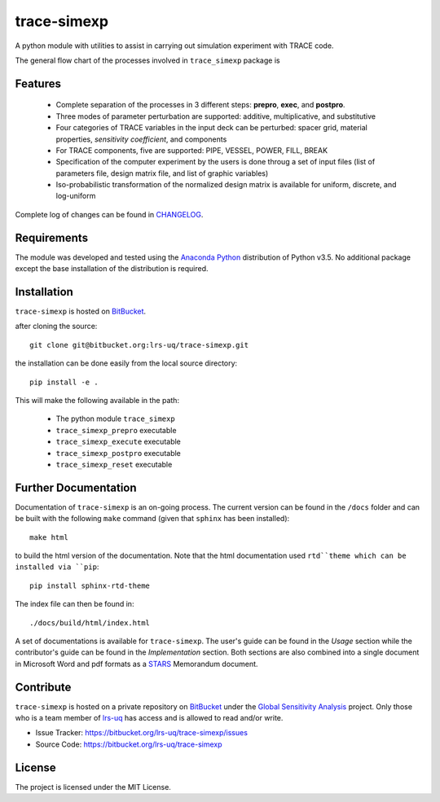 trace-simexp
============

A python module with utilities to assist in carrying out simulation experiment 
with TRACE code.

The general flow chart of the processes involved in ``trace_simexp`` package is

.. image:: ./docs/figures/flowchart.png

Features
--------

 - Complete separation of the processes in 3 different steps: **prepro**, 
   **exec**, and **postpro**.
 - Three modes of parameter perturbation are supported: additive, 
   multiplicative, and substitutive
 - Four categories of TRACE variables in the input deck can be perturbed:
   spacer grid, material properties, *sensitivity coefficient*, and components
 - For TRACE components, five are supported: PIPE, VESSEL, POWER, FILL, BREAK
 - Specification of the computer experiment by the users is done throug a set 
   of input files (list of parameters file, design matrix file, and list of 
   graphic variables)
 - Iso-probabilistic transformation of the normalized design matrix is 
   available for uniform, discrete, and log-uniform

Complete log of changes can be found in `CHANGELOG`_.

.. _CHANGELOG: ./CHANGELOG.md

Requirements
------------

The module was developed and tested using the `Anaconda Python`_ distribution
of Python v3.5.
No additional package except the base installation of the distribution is required.

.. _Anaconda Python: https://www.continuum.io/downloads

Installation
------------

``trace-simexp`` is hosted on `BitBucket`_.

.. _BitBucket: https://bitbucket.org/lrs-uq/trace-simexp

after cloning the source::

    git clone git@bitbucket.org:lrs-uq/trace-simexp.git

the installation can be done easily from the local source directory::

    pip install -e .

This will make the following available in the path:

 - The python module ``trace_simexp``
 - ``trace_simexp_prepro`` executable
 - ``trace_simexp_execute`` executable
 - ``trace_simexp_postpro`` executable
 - ``trace_simexp_reset`` executable

Further Documentation
---------------------

Documentation of ``trace-simexp`` is an on-going process.
The current version can be found in the ``/docs`` folder and
can be built with the following ``make`` command (given that ``sphinx`` has been
installed)::

    make html

to build the html version of the documentation.
Note that the html documentation used ``rtd``theme which can be installed via ``pip``::

    pip install sphinx-rtd-theme

The index file can then be found in::

    ./docs/build/html/index.html

A set of documentations is available for ``trace-simexp``. 
The user's guide can be found in the *Usage* section while the contributor's 
guide can be found in the *Implementation* section.
Both sections are also combined into a single document in Microsoft Word and 
pdf formats as a `STARS`_ Memorandum document.

.. _STARS: https://www.psi.ch/stars/

Contribute
----------

``trace-simexp`` is hosted on a private repository on `BitBucket`_ under the `Global Sensitivity Analysis`_ project.
Only those who is a team member of `lrs-uq`_ has access and is allowed to read and/or write. 

- Issue Tracker: https://bitbucket.org/lrs-uq/trace-simexp/issues
- Source Code: https://bitbucket.org/lrs-uq/trace-simexp

.. _lrs-uq: https://bitbucket.org/lrs-uq
.. _Global Sensitivity Analysis: https://bitbucket.org/account/user/lrs-uq/projects/GSA

License
-------

The project is licensed under the MIT License.